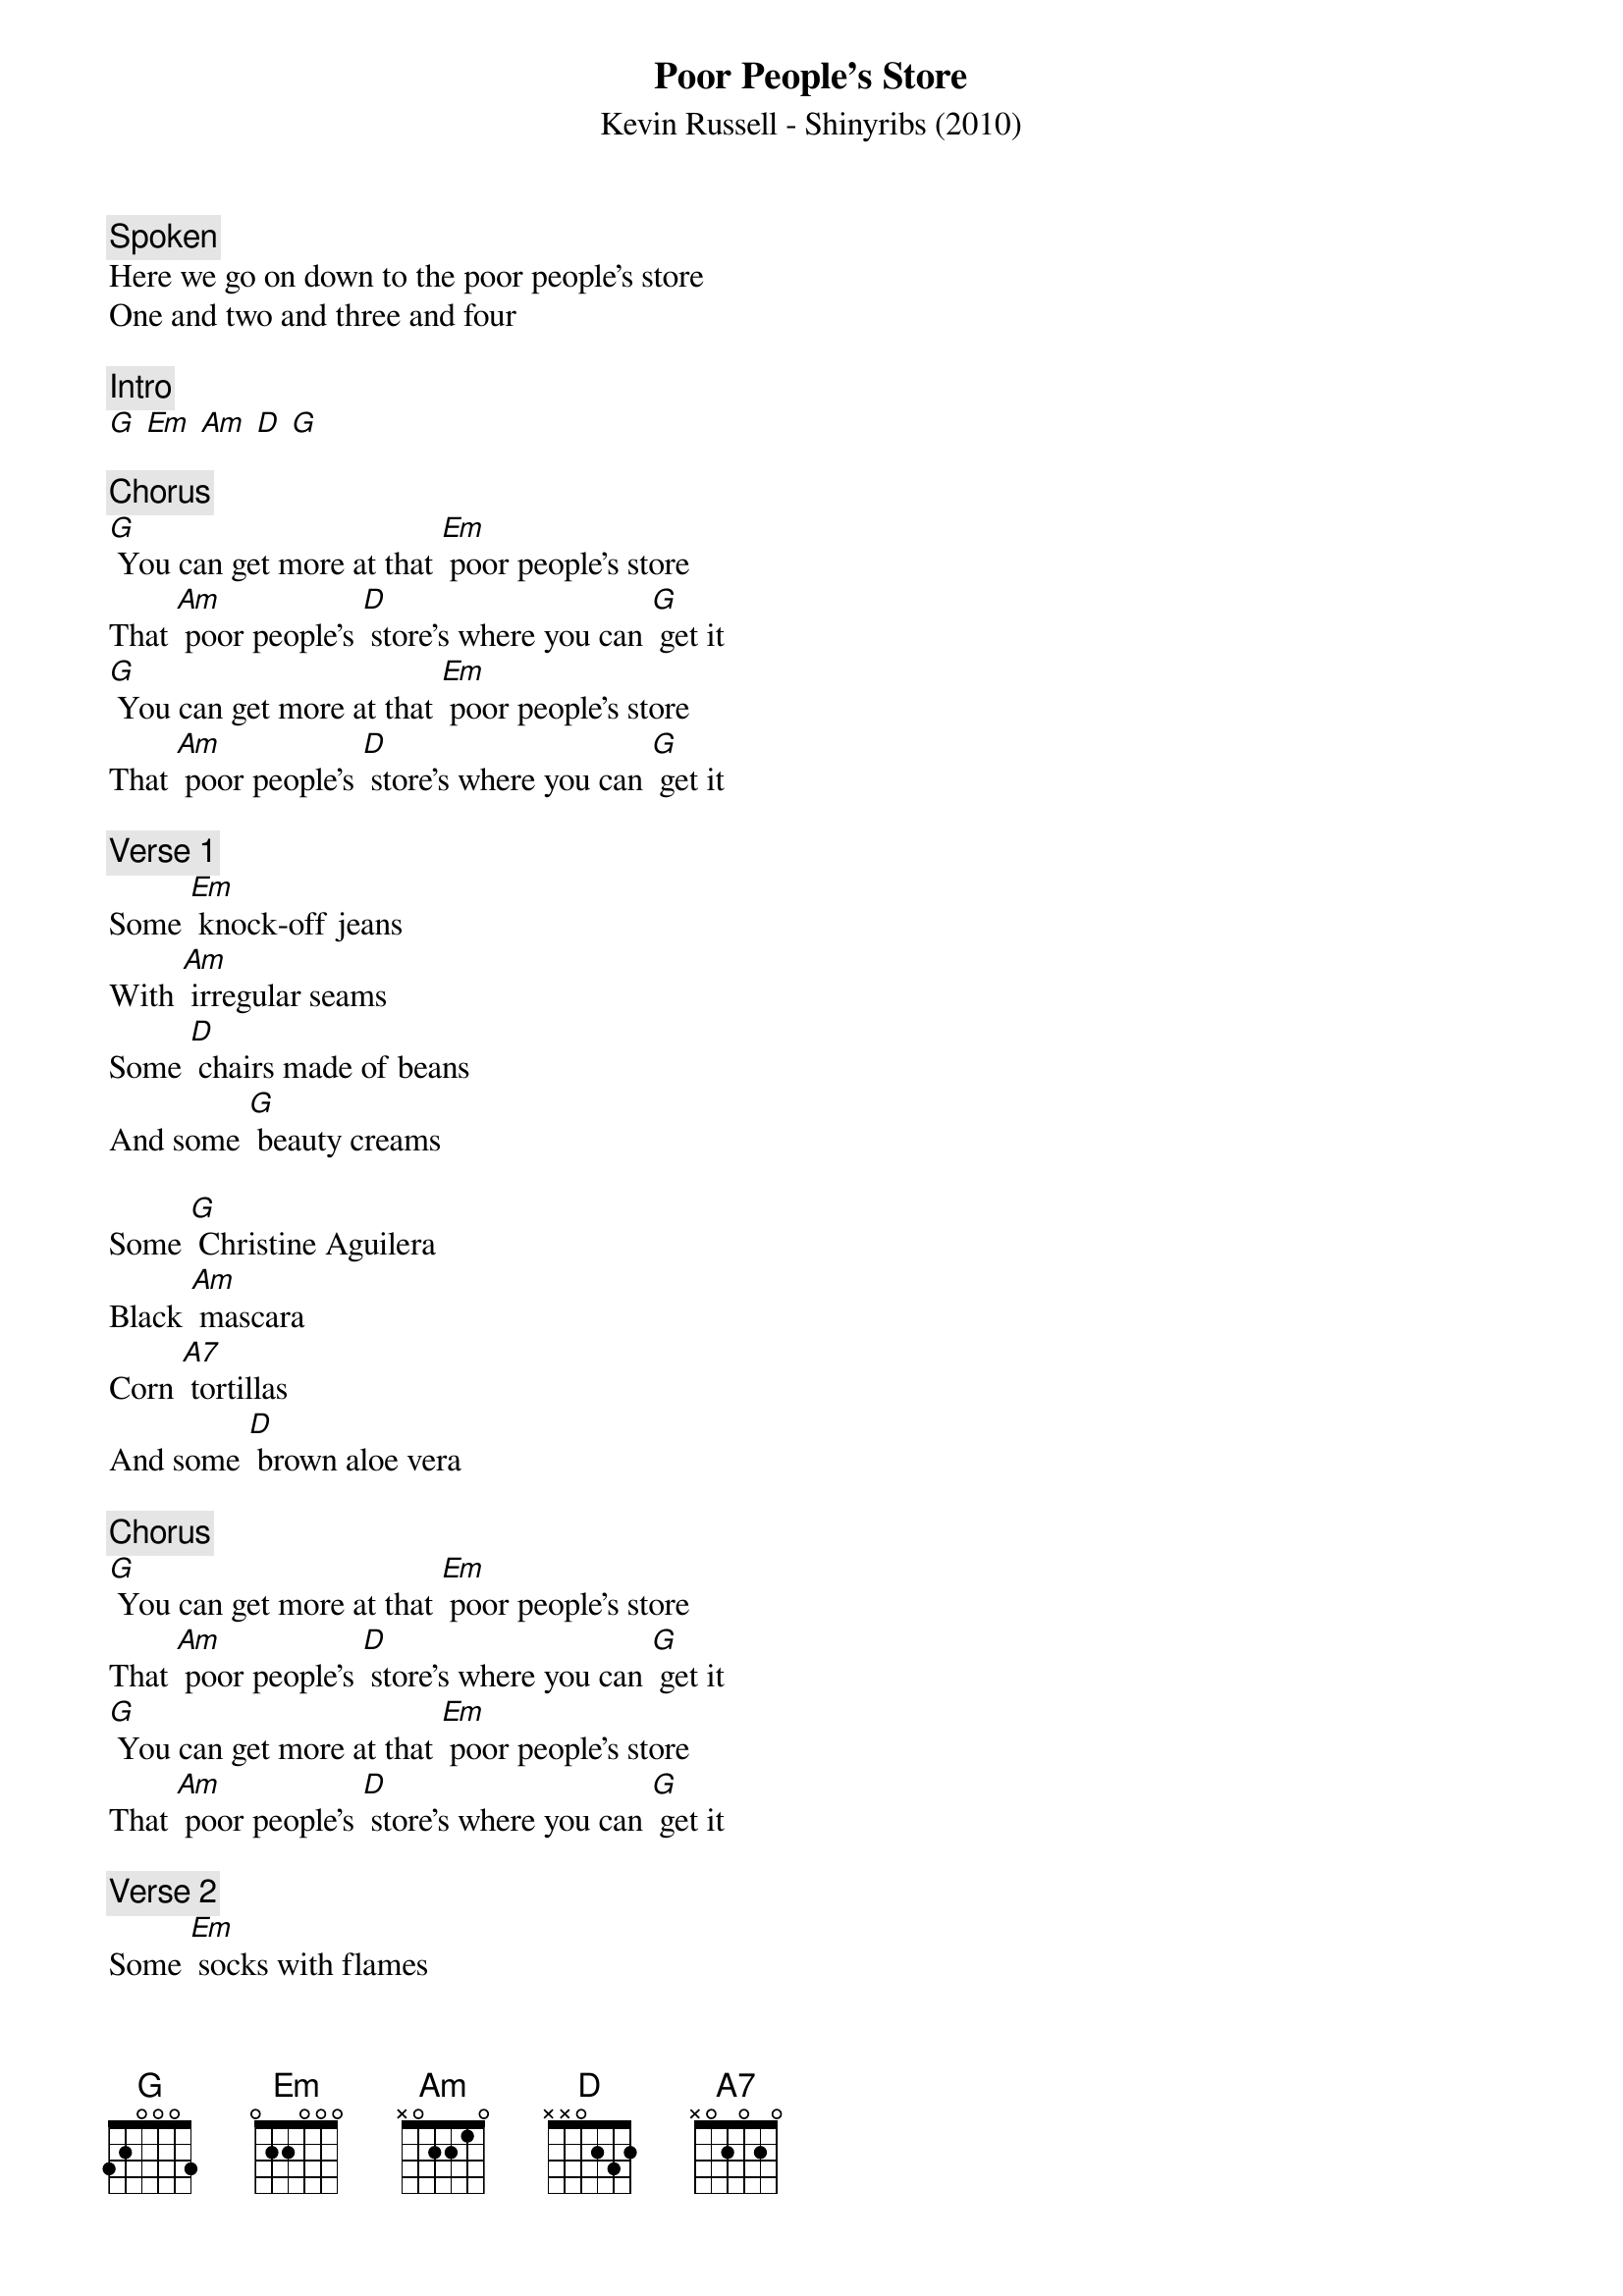 {t: Poor People's Store}
{st: Kevin Russell - Shinyribs (2010)}

{c: Spoken}
Here we go on down to the poor people's store
One and two and three and four

{c: Intro}
[G] [Em] [Am] [D] [G]

{c: Chorus}
[G] You can get more at that [Em] poor people's store
That [Am] poor people's [D] store's where you can [G] get it
[G] You can get more at that [Em] poor people's store
That [Am] poor people's [D] store's where you can [G] get it

{c: Verse 1}
Some [Em] knock-off jeans
With [Am] irregular seams
Some [D] chairs made of beans
And some [G] beauty creams

Some [G] Christine Aguilera
Black [Am] mascara
Corn [A7] tortillas
And some [D] brown aloe vera

{c: Chorus}
[G] You can get more at that [Em] poor people's store
That [Am] poor people's [D] store's where you can [G] get it
[G] You can get more at that [Em] poor people's store
That [Am] poor people's [D] store's where you can [G] get it

{c: Verse 2}
Some [Em] socks with flames
Some [Am] pills for your pain
Some [D] razors infused
With the [G] essence of rain

A [G] cigarette lighter
That [Em] says "I'm a quitter"
And a [Am] fish that sings
"[D] Take me to the river"

{c: Chorus}
[G] You can get more at that [Em] poor people's store
That [Am] poor people's [D] store's where you can [G] get it
[G] You can get more at that [Em] poor people's store
That [Am] poor people's [D] store's where you can [G] get it

{c: Scat singing}
[G]  [Em]  [Am]  [D]  [G]  [Em]  [Am]  [D]  [G]

{c: Verse 3}
[Em] Some panty hose
[Am] NoDoz
[D] And I suppose
There's [G] even some clothes

That [G] you wear well
And [Em] make you smell
The [Am] smell you smell
When you [D] get out of jail

{c: Chorus}
[G] You can get more at that [Em] poor people's store
That [Am] poor people's [D] store's where you can [G] get it
[G] You can get more at that [Em] poor people's store
That [Am] poor people's [D] store's where you can [G] get it

{c: Outro}
[G] You can get more at the [Em] poor people's store
Oh the [Am] poor people's [D] store
[G] Oh, the poor people, [Em] Oh, the poor people
[Am] Oh, the [D] poor people's [G] store [G] (stop)
